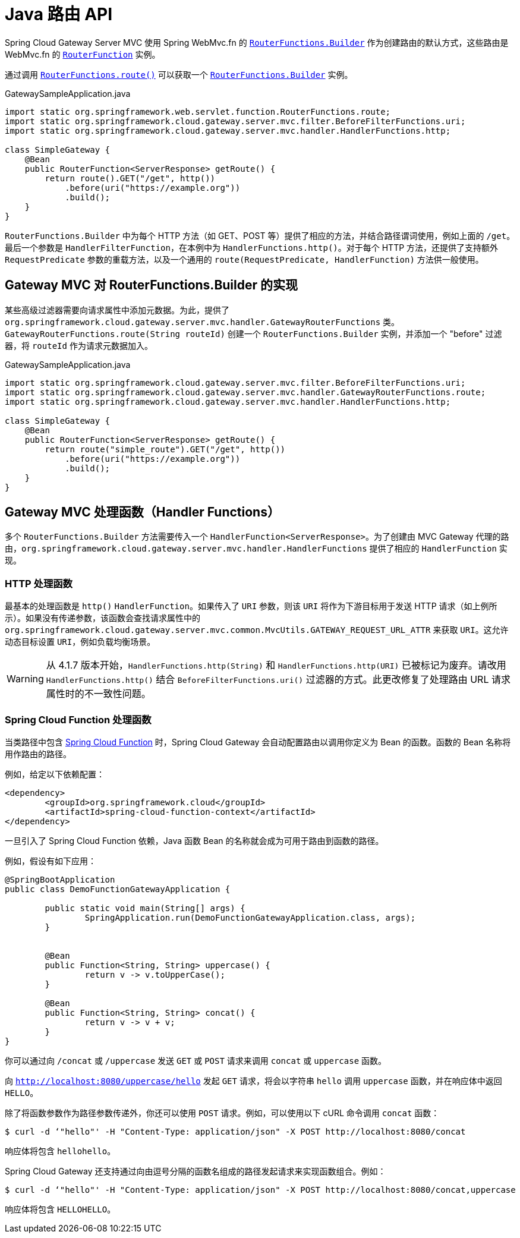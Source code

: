 [[java-routes-api]]
= Java 路由 API

Spring Cloud Gateway Server MVC 使用 Spring WebMvc.fn 的 https://docs.spring.io/spring-framework/docs/current/javadoc-api/org/springframework/web/servlet/function/RouterFunctions.Builder.html[`RouterFunctions.Builder`] 作为创建路由的默认方式，这些路由是 WebMvc.fn 的 https://docs.spring.io/spring-framework/docs/current/javadoc-api/org/springframework/web/servlet/function/RouterFunction.html[`RouterFunction`] 实例。

通过调用 https://docs.spring.io/spring-framework/docs/current/javadoc-api/org/springframework/web/servlet/function/RouterFunctions.html#route()[`RouterFunctions.route()`] 可以获取一个 https://docs.spring.io/spring-framework/docs/current/javadoc-api/org/springframework/web/servlet/function/RouterFunctions.Builder.html[`RouterFunctions.Builder`] 实例。

.GatewaySampleApplication.java
[source,java]
----
import static org.springframework.web.servlet.function.RouterFunctions.route;
import static org.springframework.cloud.gateway.server.mvc.filter.BeforeFilterFunctions.uri;
import static org.springframework.cloud.gateway.server.mvc.handler.HandlerFunctions.http;

class SimpleGateway {
    @Bean
    public RouterFunction<ServerResponse> getRoute() {
        return route().GET("/get", http())
            .before(uri("https://example.org"))
            .build();
    }
}
----

`RouterFunctions.Builder` 中为每个 HTTP 方法（如 GET、POST 等）提供了相应的方法，并结合路径谓词使用，例如上面的 `/get`。最后一个参数是 `HandlerFilterFunction`，在本例中为 `HandlerFunctions.http()`。对于每个 HTTP 方法，还提供了支持额外 `RequestPredicate` 参数的重载方法，以及一个通用的 `route(RequestPredicate, HandlerFunction)` 方法供一般使用。

[[gateway-routerfunctions-builder]]
== Gateway MVC 对 RouterFunctions.Builder 的实现

某些高级过滤器需要向请求属性中添加元数据。为此，提供了 `org.springframework.cloud.gateway.server.mvc.handler.GatewayRouterFunctions` 类。`GatewayRouterFunctions.route(String routeId)` 创建一个 `RouterFunctions.Builder` 实例，并添加一个 "before" 过滤器，将 `routeId` 作为请求元数据加入。

.GatewaySampleApplication.java
[source,java]
----
import static org.springframework.cloud.gateway.server.mvc.filter.BeforeFilterFunctions.uri;
import static org.springframework.cloud.gateway.server.mvc.handler.GatewayRouterFunctions.route;
import static org.springframework.cloud.gateway.server.mvc.handler.HandlerFunctions.http;

class SimpleGateway {
    @Bean
    public RouterFunction<ServerResponse> getRoute() {
        return route("simple_route").GET("/get", http())
            .before(uri("https://example.org"))
            .build();
    }
}
----

[[gateway-handlerfunctions]]
== Gateway MVC 处理函数（Handler Functions）

多个 `RouterFunctions.Builder` 方法需要传入一个 `HandlerFunction<ServerResponse>`。为了创建由 MVC Gateway 代理的路由，`org.springframework.cloud.gateway.server.mvc.handler.HandlerFunctions` 提供了相应的 `HandlerFunction` 实现。

=== HTTP 处理函数
最基本的处理函数是 `http()` `HandlerFunction`。如果传入了 `URI` 参数，则该 `URI` 将作为下游目标用于发送 HTTP 请求（如上例所示）。如果没有传递参数，该函数会查找请求属性中的 `org.springframework.cloud.gateway.server.mvc.common.MvcUtils.GATEWAY_REQUEST_URL_ATTR` 来获取 `URI`。这允许动态目标设置 `URI`，例如负载均衡场景。

WARNING: 从 4.1.7 版本开始，`HandlerFunctions.http(String)` 和 `HandlerFunctions.http(URI)` 已被标记为废弃。请改用 `HandlerFunctions.http()` 结合 `BeforeFilterFunctions.uri()` 过滤器的方式。此更改修复了处理路由 URL 请求属性时的不一致性问题。

=== Spring Cloud Function 处理函数
当类路径中包含 https://spring.io/projects/spring-cloud-function[Spring Cloud Function] 时，Spring Cloud Gateway 会自动配置路由以调用你定义为 Bean 的函数。函数的 Bean 名称将用作路由的路径。

例如，给定以下依赖配置：

[source,xml]
----
<dependency>
	<groupId>org.springframework.cloud</groupId>
	<artifactId>spring-cloud-function-context</artifactId>
</dependency>
----

一旦引入了 Spring Cloud Function 依赖，Java 函数 Bean 的名称就会成为可用于路由到函数的路径。

例如，假设有如下应用：

[source,java]
----
@SpringBootApplication
public class DemoFunctionGatewayApplication {

	public static void main(String[] args) {
		SpringApplication.run(DemoFunctionGatewayApplication.class, args);
	}

	
	@Bean
	public Function<String, String> uppercase() {
		return v -> v.toUpperCase();
	}
	
	@Bean
	public Function<String, String> concat() {
		return v -> v + v;
	}
}
----
你可以通过向 `/concat` 或 `/uppercase` 发送 `GET` 或 `POST` 请求来调用 `concat` 或 `uppercase` 函数。

向 ``http://localhost:8080/uppercase/hello`` 发起 `GET` 请求，将会以字符串 `hello` 调用 `uppercase` 函数，并在响应体中返回 `HELLO`。

除了将函数参数作为路径参数传递外，你还可以使用 `POST` 请求。例如，可以使用以下 cURL 命令调用 `concat` 函数：

[source,bash]
----
$ curl -d ‘"hello"' -H "Content-Type: application/json" -X POST http://localhost:8080/concat
----

响应体将包含 `hellohello`。

Spring Cloud Gateway 还支持通过向由逗号分隔的函数名组成的路径发起请求来实现函数组合。例如：

[source,bash]
----
$ curl -d ‘"hello"' -H "Content-Type: application/json" -X POST http://localhost:8080/concat,uppercase
----

响应体将包含 `HELLOHELLO`。